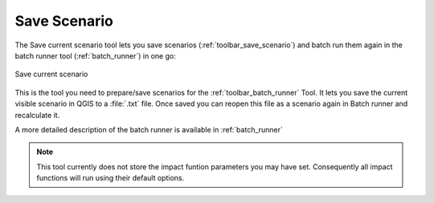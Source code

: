 .. _save_scenario:

Save Scenario
=============

The Save current scenario tool lets you save scenarios
(:ref:`toolbar_save_scenario`) and batch run them again in the batch runner
tool (:ref:`batch_runner`) in one go:

.. figure:: /static/user-docs/save_scenario.*
   :scale: 75 %
   :alt: Save current scenario
   :align: center

   Save current scenario

This is the tool you need to prepare/save scenarios for the
:ref:`toolbar_batch_runner` Tool. It lets you save the current visible scenario
in QGIS to a :file:`.txt` file. Once saved you can reopen this file as a
scenario again in Batch runner and recalculate it.

A more detailed description of the batch runner is available in
:ref:`batch_runner`

.. note:: This tool currently does not store the impact funtion parameters
   you may have set. Consequently all impact functions will run using their
   default options.
